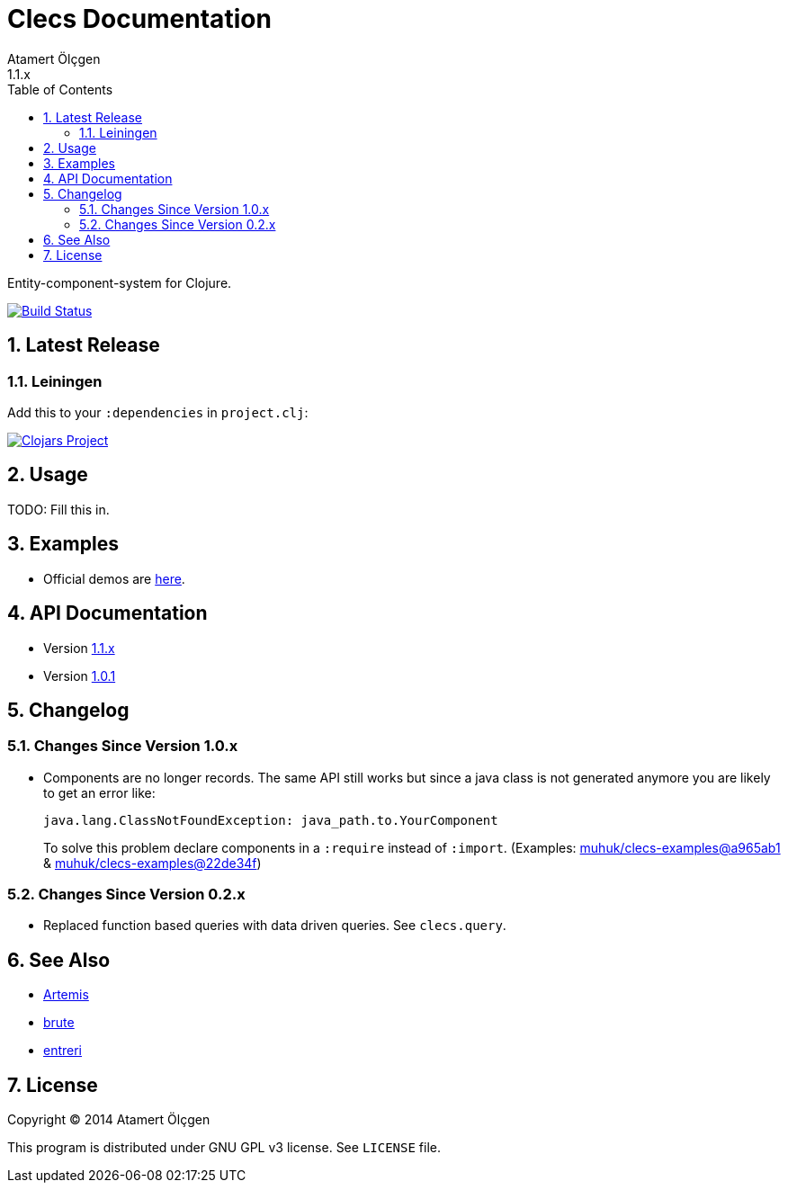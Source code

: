 Clecs Documentation
===================
Atamert Ölçgen
1.1.x
:toc: left
:numbered:
:source-highlighter: pygments
:pygments-style: friendly

Entity-component-system for Clojure.


image:https://travis-ci.org/muhuk/clecs.svg?branch=master["Build Status", link=https://travis-ci.org/muhuk/clecs]


Latest Release
--------------

Leiningen
~~~~~~~~~

Add this to your `:dependencies` in `project.clj`:

image:http://clojars.org/clecs/latest-version.svg["Clojars Project", link=http://clojars.org/clecs]


Usage
-----

TODO: Fill this in.


Examples
--------

- Official demos are link:https://github.com/muhuk/clecs-examples[here].


API Documentation
-----------------

- Version link:http://clecs.muhuk.com/api/1.1.x[1.1.x]
- Version link:http://clecs.muhuk.com/api/1.0.1[1.0.1]


Changelog
---------

Changes Since Version 1.0.x
~~~~~~~~~~~~~~~~~~~~~~~~~~~

- Components are no longer records. The same API still works but since
a java class is not generated anymore you are likely to get an error
like:
+
[source, Java]
----
java.lang.ClassNotFoundException: java_path.to.YourComponent
----
+
To solve this problem declare components in a `:require` instead
of `:import`. (Examples:
link:https://github.com/muhuk/clecs-examples/commit/a965ab138b888d3137742aa290be87d9e1528bd1[muhuk/clecs-examples@a965ab1]
& link:https://github.com/muhuk/clecs-examples/commit/22de34f592ca6cf3609e0822b9fd2ce6bf30afd0[muhuk/clecs-examples@22de34f])


Changes Since Version 0.2.x
~~~~~~~~~~~~~~~~~~~~~~~~~~~

- Replaced function based queries with data driven queries. See `clecs.query`.


See Also
--------

-   link:http://gamadu.com/artemis/[Artemis]
-   link:https://github.com/markmandel/brute[brute]
-   link:https://bitbucket.org/mludwig/entreri/overview[entreri]


License
-------

Copyright (C) 2014  Atamert Ölçgen

This program is distributed under GNU GPL v3 license. See `LICENSE` file.
